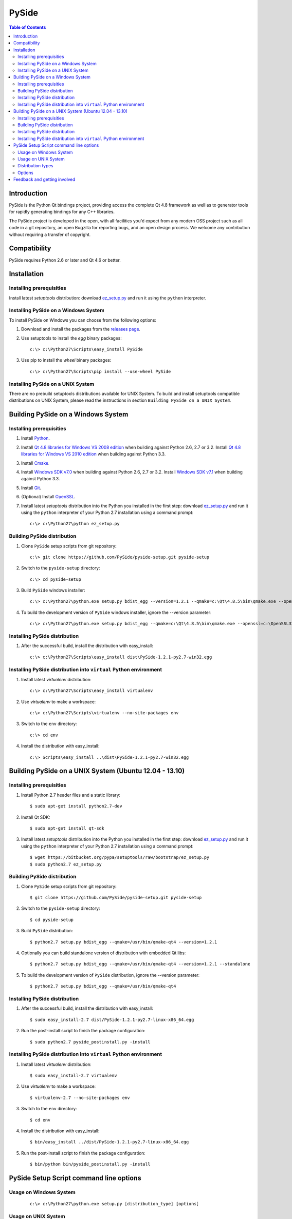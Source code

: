 ======
PySide
======

.. contents:: **Table of Contents** 

Introduction
============

PySide is the Python Qt bindings project, providing access the complete Qt 4.8 framework
as well as to generator tools for rapidly generating bindings for any C++ libraries.

The PySide project is developed in the open, with all facilities you'd expect
from any modern OSS project such as all code in a git repository, an open
Bugzilla for reporting bugs, and an open design process. We welcome
any contribution without requiring a transfer of copyright.

Compatibility
=============

PySide requires Python 2.6 or later and Qt 4.6 or better.

Installation
============

Installing prerequisities
-------------------------

Install latest `setuptools` distribution: download `ez_setup.py
<https://bitbucket.org/pypa/setuptools/raw/bootstrap/ez_setup.py>`_ and run it using
the ``python`` interpreter.

Installing PySide on a Windows System
-------------------------------------

To install PySide on Windows you can choose from the following options:

#. Download and install the packages from the `releases page
   <http://qt-project.org/wiki/PySide_Binaries_Windows>`_.

#. Use setuptools to install the `egg` binary packages:
   
   ::

      c:\> c:\Python27\Scripts\easy_install PySide

#. Use pip to install the `wheel` binary packages:
   
   ::

      c:\> c:\Python27\Scripts\pip install --use-wheel PySide

Installing PySide on a UNIX System
----------------------------------

There are no prebuild setuptools distributions available for UNIX System.
To build and install setuptools compatible distributions on UNIX System,
please read the instructions in section ``Building PySide on a UNIX System``.

Building PySide on a Windows System
===================================

Installing prerequisities
-------------------------

#. Install `Python
   <http://www.python.org/download/>`_.

#. Install `Qt 4.8 libraries for Windows VS 2008 edition
   <http://download.qt-project.org/official_releases/qt/4.8/4.8.5/qt-win-opensource-4.8.5-vs2008.exe>`_
   when building against Python 2.6, 2.7 or 3.2.
   Install `Qt 4.8 libraries for Windows VS 2010 edition
   <http://download.qt-project.org/official_releases/qt/4.8/4.8.5/qt-win-opensource-4.8.5-vs2010.exe>`_
   when building against Python 3.3.

#. Install `Cmake
   <http://www.cmake.org/cmake/resources/software.html>`_.

#. Install `Windows SDK v7.0
   <http://www.microsoft.com/en-us/download/details.aspx?id=3138>`_
   when building against Python 2.6, 2.7 or 3.2.
   Install `Windows SDK v7.1
   <http://www.microsoft.com/en-us/download/details.aspx?id=8279>`_
   when building against Python 3.3.

#. Install `Git
   <http://git-scm.com/download/win>`_.

#. (Optional) Install `OpenSSL
   <http://slproweb.com/products/Win32OpenSSL.html>`_.

#. Install latest `setuptools` distribution into the Python you
   installed in the first step: download `ez_setup.py
   <https://bitbucket.org/pypa/setuptools/raw/bootstrap/ez_setup.py>`_ and run it using
   the ``python`` interpreter of your Python 2.7 installation using a
   command prompt:

   ::

      c:\> c:\Python27\python ez_setup.py

Building PySide distribution
----------------------------

#. Clone ``PySide`` setup scripts from git repository:

   ::

      c:\> git clone https://github.com/PySide/pyside-setup.git pyside-setup

#. Switch to the ``pyside-setup`` directory:

   ::

      c:\> cd pyside-setup

#. Build ``PySide`` windows installer:

   ::

      c:\> c:\Python27\python.exe setup.py bdist_egg --version=1.2.1 --qmake=c:\Qt\4.8.5\bin\qmake.exe --openssl=c:\OpenSSL32bit\bin

#. To build the development version of ``PySide`` windows installer, ignore the --version parameter:

   ::

      c:\> c:\Python27\python.exe setup.py bdist_egg --qmake=c:\Qt\4.8.5\bin\qmake.exe --openssl=c:\OpenSSL32bit\bin

Installing PySide distribution
------------------------------

#. After the successful build, install the distribution with easy_install:
   
   ::

      c:\> c:\Python27\Scripts\easy_install dist\PySide-1.2.1-py2.7-win32.egg

Installing PySide distribution into ``virtual`` Python environment
------------------------------------------------------------------

#. Install latest `virtualenv` distribution:

   ::

      c:\> c:\Python27\Scripts\easy_install virtualenv

#. Use `virtualenv` to make a workspace:

   ::

      c:\> c:\Python27\Scripts\virtualenv --no-site-packages env

#. Switch to the ``env`` directory:

   ::

      c:\> cd env

#. Install the distribution with easy_install:
   
   ::

      c:\> Scripts\easy_install ..\dist\PySide-1.2.1-py2.7-win32.egg

Building PySide on a UNIX System (Ubuntu 12.04 - 13.10)
=======================================================

Installing prerequisities
-------------------------

#. Install Python 2.7 header files and a static library:
    
   ::

      $ sudo apt-get install python2.7-dev
   
#. Install Qt SDK:
    
   ::

      $ sudo apt-get install qt-sdk
   
#. Install latest `setuptools` distribution into the Python you
   installed in the first step: download `ez_setup.py
   <https://bitbucket.org/pypa/setuptools/raw/bootstrap/ez_setup.py>`_ and run it using
   the ``python`` interpreter of your Python 2.7 installation using a
   command prompt:

   ::

      $ wget https://bitbucket.org/pypa/setuptools/raw/bootstrap/ez_setup.py
      $ sudo python2.7 ez_setup.py

Building PySide distribution
----------------------------

#. Clone ``PySide`` setup scripts from git repository:

   ::

      $ git clone https://github.com/PySide/pyside-setup.git pyside-setup

#. Switch to the ``pyside-setup`` directory:

   ::

      $ cd pyside-setup

#. Build ``PySide`` distribution:

   ::

      $ python2.7 setup.py bdist_egg --qmake=/usr/bin/qmake-qt4 --version=1.2.1

#. Optionally you can build standalone version of distribution with embedded Qt libs:

   ::

      $ python2.7 setup.py bdist_egg --qmake=/usr/bin/qmake-qt4 --version=1.2.1 --standalone

#. To build the development version of ``PySide`` distribution, ignore the --version parameter:

   ::

      $ python2.7 setup.py bdist_egg --qmake=/usr/bin/qmake-qt4

Installing PySide distribution
------------------------------

#. After the successful build, install the distribution with easy_install:
   
   ::

      $ sudo easy_install-2.7 dist/PySide-1.2.1-py2.7-linux-x86_64.egg

#. Run the post-install script to finish the package configuration:
   
   ::

      $ sudo python2.7 pyside_postinstall.py -install

Installing PySide distribution into ``virtual`` Python environment
------------------------------------------------------------------

#. Install latest `virtualenv` distribution:

   ::

      $ sudo easy_install-2.7 virtualenv

#. Use `virtualenv` to make a workspace:

   ::

      $ virtualenv-2.7 --no-site-packages env

#. Switch to the ``env`` directory:

   ::

      $ cd env

#. Install the distribution with easy_install:
   
   ::

      $ bin/easy_install ../dist/PySide-1.2.1-py2.7-linux-x86_64.egg

#. Run the post-install script to finish the package configuration:
   
   ::

      $ bin/python bin/pyside_postinstall.py -install

PySide Setup Script command line options
========================================

Usage on Windows System
-----------------------
    
   ::

      c:\> c:\Python27\python.exe setup.py [distribution_type] [options]

Usage on UNIX System
--------------------
    
   ::

      python2.7 setup.py [distribution_type] [options]

Distribution types
------------------

``bdist_wininst``
    Create standalone windows installer with embedded Qt libs and development tools.
    This distribution type can be installed with ``easy_install``.

``bdist_egg``
    Create egg binary distribution.
    This distribution type can be installed with ``easy_install``.

``install``
    Install package to site packages folder.

``develop``
    Install package in ``development mode``, such that it's available on
    ``sys.path``, yet can still be edited directly from its source folder.

``sdist``
    Create full source distribution with included sources of PySide Setup Scripts,
    PySide, Shiboken, PySide Tools and PySide Examples.
    Can be used to build binary distribution in offline mode.

Options
-------

``--qmake``
    Specify the path to qmake.
    Useful when the qmake is not in path or more than one Qt versions are installed.

``--openssl``
    Specify the path to OpenSSL libs.

``--only-package``
    Skip rebuilding everything and create distribution from prebuilt binaries.
    Before using this option first time, the full distribution build is required.

``--cmake``
    Specify the path to cmake.
    Useful when the cmake is not in path.

``--standalone``
    When enabled, all required Qt libs will be included in PySide distribution.
    This option is allways enabled on Windows System.
    On Linux it's disabled by default.

``--version``
    Specify what version of PySide distribution to build.
    This option is available only when the setup scripts are cloned from git repository.

``--list-versions``
    List available versions of PySide distributions.

``--ignore-git``
    Don't pull sources from git repository.

``--make-spec``
    Specify the cmake makefile generator type.
    Available values are ``msvc`` on Windows System and ``make`` on UNIX System.

``--no-examples``
    Don't include PySide examples in PySide distribution

``--jobs``
    Specify the number of parallel build jobs

``--jom``
    Use jom instead of nmake with msvc

``--build-tests``
    Enable building the tests

Feedback and getting involved
=============================

- Mailing list: http://lists.qt-project.org/mailman/listinfo/pyside
- Issue tracker: https://bugreports.qt-project.org/browse/PYSIDE
- Code Repository: http://qt.gitorious.org/pyside
